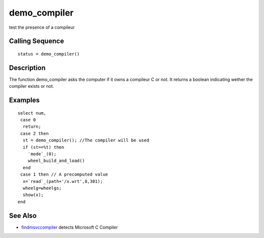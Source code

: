 


demo_compiler
=============

test the presence of a compileur



Calling Sequence
~~~~~~~~~~~~~~~~


::

    status = demo_compiler()




Description
~~~~~~~~~~~

The function demo_compiler asks the computer if it owns a compileur C
or not. It returns a boolean indicating wether the compiler exists or
not.



Examples
~~~~~~~~


::

    select num,
     case 0
      return;
     case 2 then 
      st = demo_compiler(); //The compiler will be used
      if (st==%t) then
        `mode`_(0);
        wheel_build_and_load()
      end
     case 1 then // A precomputed value
      x=`read`_(path+'/x.wrt',8,301);
      wheelg=wheelgs;
      show(x);
    end




See Also
~~~~~~~~


+ `findmsvccompiler`_ detects Microsoft C Compiler


.. _findmsvccompiler: findmsvccompiler.html


